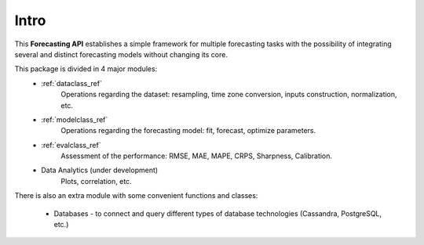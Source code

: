 .. _intro_api_forecasting:

Intro
============

This **Forecasting API** establishes a simple framework for multiple forecasting tasks with the possibility of integrating several and distinct forecasting models without changing its core.

This package is divided in 4 major modules:
    * :ref:`dataclass_ref`
        Operations regarding the dataset: resampling, time zone conversion, inputs construction, normalization, etc.

    * :ref:`modelclass_ref`
        Operations regarding the forecasting model: fit, forecast, optimize parameters.

    * :ref:`evalclass_ref`
        Assessment of the performance: RMSE, MAE, MAPE, CRPS, Sharpness, Calibration.

    * Data Analytics (under development)
        Plots, correlation, etc.

There is also an extra module with some convenient functions and classes:

    * Databases - to connect and query different types of database technologies (Cassandra, PostgreSQL, etc.)
